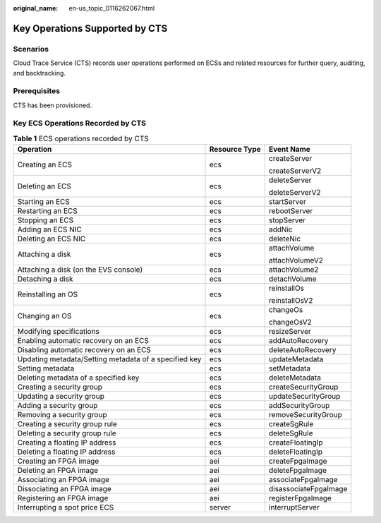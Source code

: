 :original_name: en-us_topic_0116262067.html

.. _en-us_topic_0116262067:

Key Operations Supported by CTS
===============================

Scenarios
---------

Cloud Trace Service (CTS) records user operations performed on ECSs and related resources for further query, auditing, and backtracking.

Prerequisites
-------------

CTS has been provisioned.

Key ECS Operations Recorded by CTS
----------------------------------

.. table:: **Table 1** ECS operations recorded by CTS

   +-------------------------------------------------------+-----------------------+-----------------------+
   | Operation                                             | Resource Type         | Event Name            |
   +=======================================================+=======================+=======================+
   | Creating an ECS                                       | ecs                   | createServer          |
   |                                                       |                       |                       |
   |                                                       |                       | createServerV2        |
   +-------------------------------------------------------+-----------------------+-----------------------+
   | Deleting an ECS                                       | ecs                   | deleteServer          |
   |                                                       |                       |                       |
   |                                                       |                       | deleteServerV2        |
   +-------------------------------------------------------+-----------------------+-----------------------+
   | Starting an ECS                                       | ecs                   | startServer           |
   +-------------------------------------------------------+-----------------------+-----------------------+
   | Restarting an ECS                                     | ecs                   | rebootServer          |
   +-------------------------------------------------------+-----------------------+-----------------------+
   | Stopping an ECS                                       | ecs                   | stopServer            |
   +-------------------------------------------------------+-----------------------+-----------------------+
   | Adding an ECS NIC                                     | ecs                   | addNic                |
   +-------------------------------------------------------+-----------------------+-----------------------+
   | Deleting an ECS NIC                                   | ecs                   | deleteNic             |
   +-------------------------------------------------------+-----------------------+-----------------------+
   | Attaching a disk                                      | ecs                   | attachVolume          |
   |                                                       |                       |                       |
   |                                                       |                       | attachVolumeV2        |
   +-------------------------------------------------------+-----------------------+-----------------------+
   | Attaching a disk (on the EVS console)                 | ecs                   | attachVolume2         |
   +-------------------------------------------------------+-----------------------+-----------------------+
   | Detaching a disk                                      | ecs                   | detachVolume          |
   +-------------------------------------------------------+-----------------------+-----------------------+
   | Reinstalling an OS                                    | ecs                   | reinstallOs           |
   |                                                       |                       |                       |
   |                                                       |                       | reinstallOsV2         |
   +-------------------------------------------------------+-----------------------+-----------------------+
   | Changing an OS                                        | ecs                   | changeOs              |
   |                                                       |                       |                       |
   |                                                       |                       | changeOsV2            |
   +-------------------------------------------------------+-----------------------+-----------------------+
   | Modifying specifications                              | ecs                   | resizeServer          |
   +-------------------------------------------------------+-----------------------+-----------------------+
   | Enabling automatic recovery on an ECS                 | ecs                   | addAutoRecovery       |
   +-------------------------------------------------------+-----------------------+-----------------------+
   | Disabling automatic recovery on an ECS                | ecs                   | deleteAutoRecovery    |
   +-------------------------------------------------------+-----------------------+-----------------------+
   | Updating metadata/Setting metadata of a specified key | ecs                   | updateMetadata        |
   +-------------------------------------------------------+-----------------------+-----------------------+
   | Setting metadata                                      | ecs                   | setMetadata           |
   +-------------------------------------------------------+-----------------------+-----------------------+
   | Deleting metadata of a specified key                  | ecs                   | deleteMetadata        |
   +-------------------------------------------------------+-----------------------+-----------------------+
   | Creating a security group                             | ecs                   | createSecurityGroup   |
   +-------------------------------------------------------+-----------------------+-----------------------+
   | Updating a security group                             | ecs                   | updateSecurityGroup   |
   +-------------------------------------------------------+-----------------------+-----------------------+
   | Adding a security group                               | ecs                   | addSecurityGroup      |
   +-------------------------------------------------------+-----------------------+-----------------------+
   | Removing a security group                             | ecs                   | removeSecurityGroup   |
   +-------------------------------------------------------+-----------------------+-----------------------+
   | Creating a security group rule                        | ecs                   | createSgRule          |
   +-------------------------------------------------------+-----------------------+-----------------------+
   | Deleting a security group rule                        | ecs                   | deleteSgRule          |
   +-------------------------------------------------------+-----------------------+-----------------------+
   | Creating a floating IP address                        | ecs                   | createFloatingIp      |
   +-------------------------------------------------------+-----------------------+-----------------------+
   | Deleting a floating IP address                        | ecs                   | deleteFloatingIp      |
   +-------------------------------------------------------+-----------------------+-----------------------+
   | Creating an FPGA image                                | aei                   | createFpgaImage       |
   +-------------------------------------------------------+-----------------------+-----------------------+
   | Deleting an FPGA image                                | aei                   | deleteFpgaImage       |
   +-------------------------------------------------------+-----------------------+-----------------------+
   | Associating an FPGA image                             | aei                   | associateFpgaImage    |
   +-------------------------------------------------------+-----------------------+-----------------------+
   | Dissociating an FPGA image                            | aei                   | disassociateFpgaImage |
   +-------------------------------------------------------+-----------------------+-----------------------+
   | Registering an FPGA image                             | aei                   | registerFpgaImage     |
   +-------------------------------------------------------+-----------------------+-----------------------+
   | Interrupting a spot price ECS                         | server                | interruptServer       |
   +-------------------------------------------------------+-----------------------+-----------------------+
